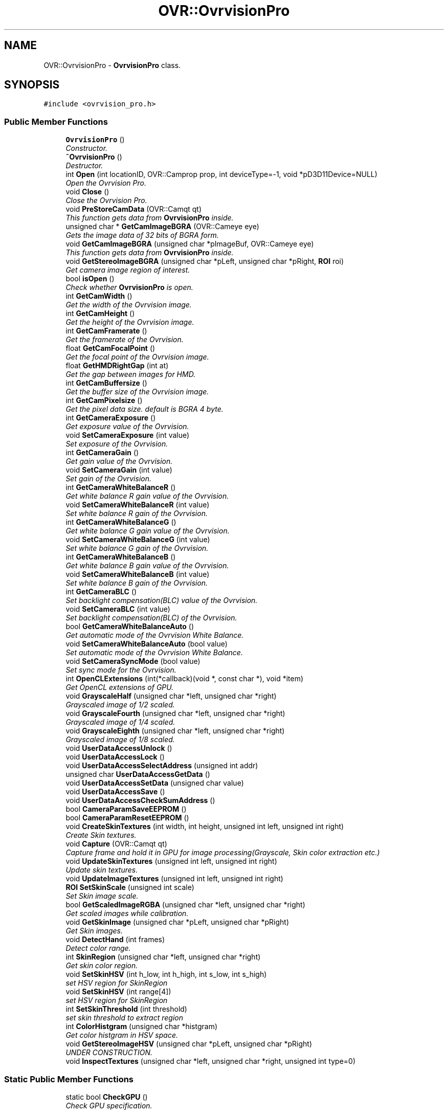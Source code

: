 .TH "OVR::OvrvisionPro" 3 "Tue Dec 29 2015" "Version 1.3" "OvrvisionSDK" \" -*- nroff -*-
.ad l
.nh
.SH NAME
OVR::OvrvisionPro \- \fBOvrvisionPro\fP class\&.  

.SH SYNOPSIS
.br
.PP
.PP
\fC#include <ovrvision_pro\&.h>\fP
.SS "Public Member Functions"

.in +1c
.ti -1c
.RI "\fBOvrvisionPro\fP ()"
.br
.RI "\fIConstructor\&. \fP"
.ti -1c
.RI "\fB~OvrvisionPro\fP ()"
.br
.RI "\fIDestructor\&. \fP"
.ti -1c
.RI "int \fBOpen\fP (int locationID, OVR::Camprop prop, int deviceType=\-1, void *pD3D11Device=NULL)"
.br
.RI "\fIOpen the Ovrvision Pro\&. \fP"
.ti -1c
.RI "void \fBClose\fP ()"
.br
.RI "\fIClose the Ovrvision Pro\&. \fP"
.ti -1c
.RI "void \fBPreStoreCamData\fP (OVR::Camqt qt)"
.br
.RI "\fIThis function gets data from \fBOvrvisionPro\fP inside\&. \fP"
.ti -1c
.RI "unsigned char * \fBGetCamImageBGRA\fP (OVR::Cameye eye)"
.br
.RI "\fIGets the image data of 32 bits of BGRA form\&. \fP"
.ti -1c
.RI "void \fBGetCamImageBGRA\fP (unsigned char *pImageBuf, OVR::Cameye eye)"
.br
.RI "\fIThis function gets data from \fBOvrvisionPro\fP inside\&. \fP"
.ti -1c
.RI "void \fBGetStereoImageBGRA\fP (unsigned char *pLeft, unsigned char *pRight, \fBROI\fP roi)"
.br
.RI "\fIGet camera image region of interest\&. \fP"
.ti -1c
.RI "bool \fBisOpen\fP ()"
.br
.RI "\fICheck whether \fBOvrvisionPro\fP is open\&. \fP"
.ti -1c
.RI "int \fBGetCamWidth\fP ()"
.br
.RI "\fIGet the width of the Ovrvision image\&. \fP"
.ti -1c
.RI "int \fBGetCamHeight\fP ()"
.br
.RI "\fIGet the height of the Ovrvision image\&. \fP"
.ti -1c
.RI "int \fBGetCamFramerate\fP ()"
.br
.RI "\fIGet the framerate of the Ovrvision\&. \fP"
.ti -1c
.RI "float \fBGetCamFocalPoint\fP ()"
.br
.RI "\fIGet the focal point of the Ovrvision image\&. \fP"
.ti -1c
.RI "float \fBGetHMDRightGap\fP (int at)"
.br
.RI "\fIGet the gap between images for HMD\&. \fP"
.ti -1c
.RI "int \fBGetCamBuffersize\fP ()"
.br
.RI "\fIGet the buffer size of the Ovrvision image\&. \fP"
.ti -1c
.RI "int \fBGetCamPixelsize\fP ()"
.br
.RI "\fIGet the pixel data size\&. default is BGRA 4 byte\&. \fP"
.ti -1c
.RI "int \fBGetCameraExposure\fP ()"
.br
.RI "\fIGet exposure value of the Ovrvision\&. \fP"
.ti -1c
.RI "void \fBSetCameraExposure\fP (int value)"
.br
.RI "\fISet exposure of the Ovrvision\&. \fP"
.ti -1c
.RI "int \fBGetCameraGain\fP ()"
.br
.RI "\fIGet gain value of the Ovrvision\&. \fP"
.ti -1c
.RI "void \fBSetCameraGain\fP (int value)"
.br
.RI "\fISet gain of the Ovrvision\&. \fP"
.ti -1c
.RI "int \fBGetCameraWhiteBalanceR\fP ()"
.br
.RI "\fIGet white balance R gain value of the Ovrvision\&. \fP"
.ti -1c
.RI "void \fBSetCameraWhiteBalanceR\fP (int value)"
.br
.RI "\fISet white balance R gain of the Ovrvision\&. \fP"
.ti -1c
.RI "int \fBGetCameraWhiteBalanceG\fP ()"
.br
.RI "\fIGet white balance G gain value of the Ovrvision\&. \fP"
.ti -1c
.RI "void \fBSetCameraWhiteBalanceG\fP (int value)"
.br
.RI "\fISet white balance G gain of the Ovrvision\&. \fP"
.ti -1c
.RI "int \fBGetCameraWhiteBalanceB\fP ()"
.br
.RI "\fIGet white balance B gain value of the Ovrvision\&. \fP"
.ti -1c
.RI "void \fBSetCameraWhiteBalanceB\fP (int value)"
.br
.RI "\fISet white balance B gain of the Ovrvision\&. \fP"
.ti -1c
.RI "int \fBGetCameraBLC\fP ()"
.br
.RI "\fISet backlight compensation(BLC) value of the Ovrvision\&. \fP"
.ti -1c
.RI "void \fBSetCameraBLC\fP (int value)"
.br
.RI "\fISet backlight compensation(BLC) of the Ovrvision\&. \fP"
.ti -1c
.RI "bool \fBGetCameraWhiteBalanceAuto\fP ()"
.br
.RI "\fIGet automatic mode of the Ovrvision White Balance\&. \fP"
.ti -1c
.RI "void \fBSetCameraWhiteBalanceAuto\fP (bool value)"
.br
.RI "\fISet automatic mode of the Ovrvision White Balance\&. \fP"
.ti -1c
.RI "void \fBSetCameraSyncMode\fP (bool value)"
.br
.RI "\fISet sync mode for the Ovrvision\&. \fP"
.ti -1c
.RI "int \fBOpenCLExtensions\fP (int(*callback)(void *, const char *), void *item)"
.br
.RI "\fIGet OpenCL extensions of GPU\&. \fP"
.ti -1c
.RI "void \fBGrayscaleHalf\fP (unsigned char *left, unsigned char *right)"
.br
.RI "\fIGrayscaled image of 1/2 scaled\&. \fP"
.ti -1c
.RI "void \fBGrayscaleFourth\fP (unsigned char *left, unsigned char *right)"
.br
.RI "\fIGrayscaled image of 1/4 scaled\&. \fP"
.ti -1c
.RI "void \fBGrayscaleEighth\fP (unsigned char *left, unsigned char *right)"
.br
.RI "\fIGrayscaled image of 1/8 scaled\&. \fP"
.ti -1c
.RI "void \fBUserDataAccessUnlock\fP ()"
.br
.ti -1c
.RI "void \fBUserDataAccessLock\fP ()"
.br
.ti -1c
.RI "void \fBUserDataAccessSelectAddress\fP (unsigned int addr)"
.br
.ti -1c
.RI "unsigned char \fBUserDataAccessGetData\fP ()"
.br
.ti -1c
.RI "void \fBUserDataAccessSetData\fP (unsigned char value)"
.br
.ti -1c
.RI "void \fBUserDataAccessSave\fP ()"
.br
.ti -1c
.RI "void \fBUserDataAccessCheckSumAddress\fP ()"
.br
.ti -1c
.RI "bool \fBCameraParamSaveEEPROM\fP ()"
.br
.ti -1c
.RI "bool \fBCameraParamResetEEPROM\fP ()"
.br
.ti -1c
.RI "void \fBCreateSkinTextures\fP (int width, int height, unsigned int left, unsigned int right)"
.br
.RI "\fICreate Skin textures\&. \fP"
.ti -1c
.RI "void \fBCapture\fP (OVR::Camqt qt)"
.br
.RI "\fICapture frame and hold it in GPU for image processing(Grayscale, Skin color extraction etc\&.) \fP"
.ti -1c
.RI "void \fBUpdateSkinTextures\fP (unsigned int left, unsigned int right)"
.br
.RI "\fIUpdate skin textures\&. \fP"
.ti -1c
.RI "void \fBUpdateImageTextures\fP (unsigned int left, unsigned int right)"
.br
.ti -1c
.RI "\fBROI\fP \fBSetSkinScale\fP (unsigned int scale)"
.br
.RI "\fISet Skin image scale\&. \fP"
.ti -1c
.RI "bool \fBGetScaledImageRGBA\fP (unsigned char *left, unsigned char *right)"
.br
.RI "\fIGet scaled images while calibration\&. \fP"
.ti -1c
.RI "void \fBGetSkinImage\fP (unsigned char *pLeft, unsigned char *pRight)"
.br
.RI "\fIGet Skin images\&. \fP"
.ti -1c
.RI "void \fBDetectHand\fP (int frames)"
.br
.RI "\fIDetect color range\&. \fP"
.ti -1c
.RI "int \fBSkinRegion\fP (unsigned char *left, unsigned char *right)"
.br
.RI "\fIGet skin color region\&. \fP"
.ti -1c
.RI "void \fBSetSkinHSV\fP (int h_low, int h_high, int s_low, int s_high)"
.br
.RI "\fIset HSV region for SkinRegion \fP"
.ti -1c
.RI "void \fBSetSkinHSV\fP (int range[4])"
.br
.RI "\fIset HSV region for SkinRegion \fP"
.ti -1c
.RI "int \fBSetSkinThreshold\fP (int threshold)"
.br
.RI "\fIset skin threshold to extract region \fP"
.ti -1c
.RI "int \fBColorHistgram\fP (unsigned char *histgram)"
.br
.RI "\fIGet color histgram in HSV space\&. \fP"
.ti -1c
.RI "void \fBGetStereoImageHSV\fP (unsigned char *pLeft, unsigned char *pRight)"
.br
.RI "\fIUNDER CONSTRUCTION\&. \fP"
.ti -1c
.RI "void \fBInspectTextures\fP (unsigned char *left, unsigned char *right, unsigned int type=0)"
.br
.in -1c
.SS "Static Public Member Functions"

.in +1c
.ti -1c
.RI "static bool \fBCheckGPU\fP ()"
.br
.RI "\fICheck GPU specification\&. \fP"
.in -1c
.SH "Detailed Description"
.PP 
\fBOvrvisionPro\fP class\&. 
.SH "Member Function Documentation"
.PP 
.SS "void OVR::OvrvisionPro::Capture (OVR::Camqt qt)"

.PP
Capture frame and hold it in GPU for image processing(Grayscale, Skin color extraction etc\&.) 
.PP
\fBParameters:\fP
.RS 4
\fIqt\fP Set an image processing method\&. 
.RE
.PP

.SS "static bool OVR::OvrvisionPro::CheckGPU ()\fC [static]\fP"

.PP
Check GPU specification\&. 
.PP
\fBReturns:\fP
.RS 4
true if satisfaied for OrvisionPro 
.RE
.PP

.SS "int OVR::OvrvisionPro::ColorHistgram (unsigned char * histgram)"

.PP
Get color histgram in HSV space\&. 
.PP
\fBParameters:\fP
.RS 4
\fIHSV\fP histgram (256S x 180H) 
.RE
.PP
\fBReturns:\fP
.RS 4
scale (2, 4) 
.RE
.PP

.SS "void OVR::OvrvisionPro::CreateSkinTextures (int width, int height, unsigned int left, unsigned int right)"

.PP
Create Skin textures\&. 
.PP
\fBParameters:\fP
.RS 4
\fIwidth\fP of texture 
.br
\fIheight\fP of texture 
.br
\fIleft\fP texture 
.br
\fIright\fP texure
.RE
.PP
/////////////////////////////////////////////////////////////////////////////////// How to Create GPU texture and Update texture
.PP
Set scale 1/2 and get its size \fBOVR::ROI\fP size = ovrvision\&.SetSkinScale(2);
.PP
D3D11_TEXTURE2D_DESC desc = { size\&.width, // Width size\&.height, // Height 1, // MipLevels 1, // ArraySize DXGI_FORMAT_R8G8B8A8_UINT, // Format, BE CAREFUL { 1 }, // SampleDesc\&.Count D3D11_USAGE_DEFAULT, // Usage };
.PP
Create Textures ID3D11Texture2D *pTextures[2]; res = DIRECTX\&.Device->CreateTexture2D(&desc, NULL, &pTextures[0]); res = DIRECTX\&.Device->CreateTexture2D(&desc, NULL, &pTextures[1]);
.PP
Create GPU sharing textures ovrvision\&.CreateSkinTextures(size\&.width, size\&.height, pTextures[0], pTextures[1]); /////////////////////////////////////////////////////////////////////////////////// 
.SS "void OVR::OvrvisionPro::DetectHand (int frames)"

.PP
Detect color range\&. 
.PP
\fBParameters:\fP
.RS 4
\fIframes\fP sampling frame 
.RE
.PP

.SS "int OVR::OvrvisionPro::GetCamBuffersize ()"

.PP
Get the buffer size of the Ovrvision image\&. 
.PP
\fBReturns:\fP
.RS 4
size 
.RE
.PP

.SS "int OVR::OvrvisionPro::GetCameraBLC ()"

.PP
Set backlight compensation(BLC) value of the Ovrvision\&. 
.PP
\fBReturns:\fP
.RS 4
blc value\&. 
.RE
.PP

.SS "int OVR::OvrvisionPro::GetCameraExposure ()"

.PP
Get exposure value of the Ovrvision\&. 
.PP
\fBReturns:\fP
.RS 4
Exposure time\&. 
.RE
.PP

.SS "int OVR::OvrvisionPro::GetCameraGain ()"

.PP
Get gain value of the Ovrvision\&. 
.PP
\fBReturns:\fP
.RS 4
gain value\&. 
.RE
.PP

.SS "bool OVR::OvrvisionPro::GetCameraWhiteBalanceAuto ()"

.PP
Get automatic mode of the Ovrvision White Balance\&. 
.PP
\fBReturns:\fP
.RS 4
It is true or false\&. 
.RE
.PP

.SS "int OVR::OvrvisionPro::GetCameraWhiteBalanceB ()"

.PP
Get white balance B gain value of the Ovrvision\&. 
.PP
\fBReturns:\fP
.RS 4
B gain value\&. 
.RE
.PP

.SS "int OVR::OvrvisionPro::GetCameraWhiteBalanceG ()"

.PP
Get white balance G gain value of the Ovrvision\&. 
.PP
\fBReturns:\fP
.RS 4
G gain value\&. 
.RE
.PP

.SS "int OVR::OvrvisionPro::GetCameraWhiteBalanceR ()"

.PP
Get white balance R gain value of the Ovrvision\&. 
.PP
\fBReturns:\fP
.RS 4
R gain value\&. 
.RE
.PP

.SS "float OVR::OvrvisionPro::GetCamFocalPoint ()"

.PP
Get the focal point of the Ovrvision image\&. 
.PP
\fBReturns:\fP
.RS 4
focal point 
.RE
.PP

.SS "int OVR::OvrvisionPro::GetCamFramerate ()"

.PP
Get the framerate of the Ovrvision\&. 
.PP
\fBReturns:\fP
.RS 4
fps 
.RE
.PP

.SS "int OVR::OvrvisionPro::GetCamHeight ()"

.PP
Get the height of the Ovrvision image\&. 
.PP
\fBReturns:\fP
.RS 4
pixel size\&. 
.RE
.PP

.SS "unsigned char* OVR::OvrvisionPro::GetCamImageBGRA (OVR::Cameye eye)"

.PP
Gets the image data of 32 bits of BGRA form\&. 
.PP
\fBParameters:\fP
.RS 4
\fIeye\fP OV_CAMEYE_LEFT or OV_CAMEYE_RIGHT 
.RE
.PP

.SS "void OVR::OvrvisionPro::GetCamImageBGRA (unsigned char * pImageBuf, OVR::Cameye eye)"

.PP
This function gets data from \fBOvrvisionPro\fP inside\&. 
.PP
\fBParameters:\fP
.RS 4
\fIpImageBuf\fP Image buffer pointer 
.br
\fIeye\fP OV_CAMEYE_LEFT or OV_CAMEYE_RIGHT 
.RE
.PP

.SS "int OVR::OvrvisionPro::GetCamPixelsize ()"

.PP
Get the pixel data size\&. default is BGRA 4 byte\&. 
.PP
\fBReturns:\fP
.RS 4
size 
.RE
.PP

.SS "int OVR::OvrvisionPro::GetCamWidth ()"

.PP
Get the width of the Ovrvision image\&. 
.PP
\fBReturns:\fP
.RS 4
pixel size\&. 
.RE
.PP

.SS "float OVR::OvrvisionPro::GetHMDRightGap (int at)"

.PP
Get the gap between images for HMD\&. 
.PP
\fBReturns:\fP
.RS 4
value 
.RE
.PP

.SS "bool OVR::OvrvisionPro::GetScaledImageRGBA (unsigned char * left, unsigned char * right)"

.PP
Get scaled images while calibration\&. 
.PP
\fBParameters:\fP
.RS 4
\fIleft\fP ptr to buffer 
.br
\fIright\fP ptr to buffer 
.RE
.PP
\fBReturns:\fP
.RS 4
true when calibration done 
.RE
.PP

.SS "void OVR::OvrvisionPro::GetSkinImage (unsigned char * pLeft, unsigned char * pRight)"

.PP
Get Skin images\&. 
.PP
\fBParameters:\fP
.RS 4
\fIpLeft\fP Image buffer pointer (RGBA IMAGE) 
.br
\fIpRight\fP Image buffer pointer (RGBA IMAGE) 
.RE
.PP

.SS "void OVR::OvrvisionPro::GetStereoImageBGRA (unsigned char * pLeft, unsigned char * pRight, \fBROI\fP roi)"

.PP
Get camera image region of interest\&. 
.PP
\fBParameters:\fP
.RS 4
\fIpLeft\fP Image buffer pointer for left eye 
.br
\fIpRight\fP Image buffer pointer for right eye 
.br
\fIroi\fP \fBROI\fP 
.RE
.PP

.SS "bool OVR::OvrvisionPro::isOpen ()"

.PP
Check whether \fBOvrvisionPro\fP is open\&. 
.PP
\fBReturns:\fP
.RS 4
If open, It is true 
.RE
.PP

.SS "int OVR::OvrvisionPro::Open (int locationID, OVR::Camprop prop, int deviceType = \fC\-1\fP, void * pD3D11Device = \fCNULL\fP)"

.PP
Open the Ovrvision Pro\&. 
.PP
\fBParameters:\fP
.RS 4
\fIlocationID\fP Connection number 
.br
\fIprop\fP Camera property 
.br
\fIdeviceType\fP (2:D3D11, 0:OpenGL, -1:Dont share) 
.br
\fIpD3D11Device\fP ptr to D3D11 device when deviceType == 2 
.RE
.PP
\fBReturns:\fP
.RS 4
If successful, the return value is 0< 
.RE
.PP

.SS "void OVR::OvrvisionPro::PreStoreCamData (OVR::Camqt qt)"

.PP
This function gets data from \fBOvrvisionPro\fP inside\&. 
.PP
\fBParameters:\fP
.RS 4
\fIqt\fP Set an image processing method\&. 
.RE
.PP

.SS "void OVR::OvrvisionPro::SetCameraBLC (int value)"

.PP
Set backlight compensation(BLC) of the Ovrvision\&. 
.PP
\fBParameters:\fP
.RS 4
\fIvalue\fP BLC\&. Range of 0 - 255 
.RE
.PP

.SS "void OVR::OvrvisionPro::SetCameraExposure (int value)"

.PP
Set exposure of the Ovrvision\&. 
.PP
\fBParameters:\fP
.RS 4
\fIvalue\fP Exposure time\&. Range of 0 - 32767 
.RE
.PP

.SS "void OVR::OvrvisionPro::SetCameraGain (int value)"

.PP
Set gain of the Ovrvision\&. 
.PP
\fBParameters:\fP
.RS 4
\fIvalue\fP gain\&. Range of 0 - 47 
.RE
.PP

.SS "void OVR::OvrvisionPro::SetCameraSyncMode (bool value)"

.PP
Set sync mode for the Ovrvision\&. 
.PP
\fBParameters:\fP
.RS 4
\fIvalue\fP True is sync mode\&. 
.RE
.PP

.SS "void OVR::OvrvisionPro::SetCameraWhiteBalanceAuto (bool value)"

.PP
Set automatic mode of the Ovrvision White Balance\&. 
.PP
\fBParameters:\fP
.RS 4
\fIvalue\fP Mode\&. 
.RE
.PP

.SS "void OVR::OvrvisionPro::SetCameraWhiteBalanceB (int value)"

.PP
Set white balance B gain of the Ovrvision\&. 
.PP
\fBParameters:\fP
.RS 4
\fIvalue\fP B gain\&. Range of 0 - 4095 
.RE
.PP

.SS "void OVR::OvrvisionPro::SetCameraWhiteBalanceG (int value)"

.PP
Set white balance G gain of the Ovrvision\&. 
.PP
\fBParameters:\fP
.RS 4
\fIvalue\fP G gain\&. Range of 0 - 4095 
.RE
.PP

.SS "void OVR::OvrvisionPro::SetCameraWhiteBalanceR (int value)"

.PP
Set white balance R gain of the Ovrvision\&. 
.PP
\fBParameters:\fP
.RS 4
\fIvalue\fP R gain\&. Range of 0 - 4095 
.RE
.PP

.SS "void OVR::OvrvisionPro::SetSkinHSV (int h_low, int h_high, int s_low, int s_high)"

.PP
set HSV region for SkinRegion 
.PP
\fBParameters:\fP
.RS 4
\fIh_low\fP (0 < h_low < h_high) 
.br
\fIh_high\fP (h_low < h_high < 180) 
.br
\fIs_low\fP (0 < s_low < s_high) 
.br
\fIs_high\fP (s_low < s_high < 256) 
.RE
.PP

.SS "void OVR::OvrvisionPro::SetSkinHSV (int range[4])"

.PP
set HSV region for SkinRegion 
.PP
\fBParameters:\fP
.RS 4
\fIrange[0]:h_low\fP (0 < h_low < h_high) 
.br
\fIrange[1]:h_high\fP (h_low < h_high < 180) 
.br
\fIrange[2]:s_low\fP (0 < s_low < s_high) 
.br
\fIrange[3]:s_high\fP (s_low < s_high < 256) 
.RE
.PP

.SS "\fBROI\fP OVR::OvrvisionPro::SetSkinScale (unsigned int scale)"

.PP
Set Skin image scale\&. 
.PP
\fBParameters:\fP
.RS 4
\fIscale\fP (2, 4, 8) of scale dominant 
.RE
.PP
\fBReturns:\fP
.RS 4
size of scaled image 
.RE
.PP

.SS "int OVR::OvrvisionPro::SetSkinThreshold (int threshold)"

.PP
set skin threshold to extract region 
.PP
\fBParameters:\fP
.RS 4
\fIthreshold\fP (0\&.\&.255) 
.RE
.PP
\fBReturns:\fP
.RS 4
previous threshold 
.RE
.PP

.SS "int OVR::OvrvisionPro::SkinRegion (unsigned char * left, unsigned char * right)"

.PP
Get skin color region\&. 
.PP
\fBParameters:\fP
.RS 4
\fIleft\fP image (MONOCHROME MASK) 
.br
\fIright\fP image (MONOCHROME MASK) 
.RE
.PP
\fBReturns:\fP
.RS 4
scale (2, 4) 
.RE
.PP

.SS "void OVR::OvrvisionPro::UpdateSkinTextures (unsigned int left, unsigned int right)"

.PP
Update skin textures\&. 
.PP
\fBParameters:\fP
.RS 4
\fIn\fP count of onjects 
.br
\fItextureObjects\fP 
.RE
.PP
/////////////////////////////////////////////////////////////////////////////////// Capture image and hold it only in GPU ovrvision\&.Capture(OVR::Camqt::OV_CAMQT_DMSRMP); Update textures ovrvision\&.UpdateSkinTextures(pTextures[0], pTextures[1]); /////////////////////////////////////////////////////////////////////////////////// 

.SH "Author"
.PP 
Generated automatically by Doxygen for OvrvisionSDK from the source code\&.
